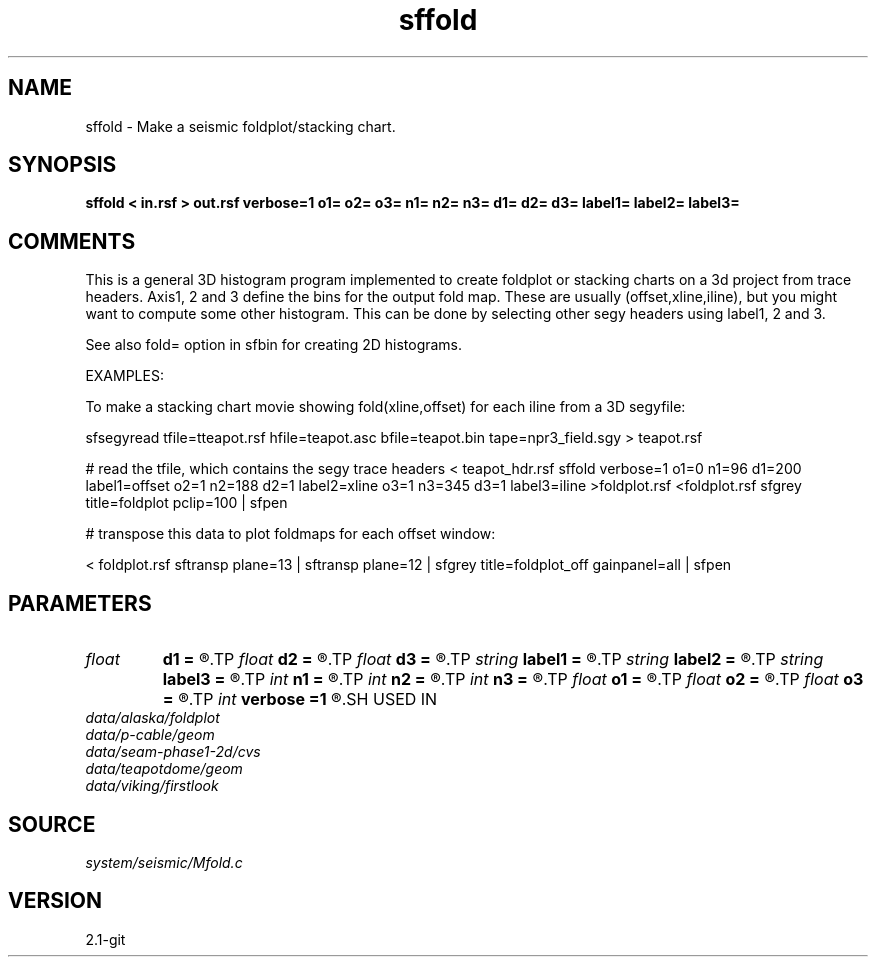 .TH sffold 1  "APRIL 2019" Madagascar "Madagascar Manuals"
.SH NAME
sffold \- Make a seismic foldplot/stacking chart. 
.SH SYNOPSIS
.B sffold < in.rsf > out.rsf verbose=1 o1= o2= o3= n1= n2= n3= d1= d2= d3= label1= label2= label3=
.SH COMMENTS

This is a general 3D histogram program implemented to create foldplot or
stacking charts on a 3d project from trace headers.  Axis1, 2 and 3 
define the bins for the output fold map.  These are usually 
(offset,xline,iline), but you might want to compute some other
histogram.  This can be done by selecting other segy headers using 
label1, 2 and 3.

See also fold= option in sfbin for creating 2D histograms.

EXAMPLES:

To make a stacking chart movie showing fold(xline,offset) for each 
iline from a 3D segyfile:

sfsegyread tfile=tteapot.rsf hfile=teapot.asc bfile=teapot.bin \
tape=npr3_field.sgy > teapot.rsf

# read the tfile, which contains the segy trace headers
< teapot_hdr.rsf sffold verbose=1        \
o1=0 n1=96  d1=200 label1=offset \
o2=1 n2=188 d2=1   label2=xline  \
o3=1 n3=345 d3=1   label3=iline  \
>foldplot.rsf
<foldplot.rsf sfgrey title=foldplot pclip=100 \
| sfpen 

# transpose this data to plot foldmaps for each offset window:

< foldplot.rsf sftransp plane=13          \
| sftransp plane=12                       \
| sfgrey title=foldplot_off gainpanel=all \
| sfpen


.SH PARAMETERS
.PD 0
.TP
.I float  
.B d1
.B =
.R  	Delta label1 - usually delta offset
.TP
.I float  
.B d2
.B =
.R  	Delta label2 - usually delta xline
.TP
.I float  
.B d3
.B =
.R  	Delta label3 - usually delta iline
.TP
.I string 
.B label1
.B =
.R  	header for axis1 - usually offset
.TP
.I string 
.B label2
.B =
.R  	header for axis2 - usually xline or cdp
.TP
.I string 
.B label3
.B =
.R  	header for axis3 - usually iline
.TP
.I int    
.B n1
.B =
.R  	Number label1 - usually number offset
.TP
.I int    
.B n2
.B =
.R  	Number label2 - usually number xline
.TP
.I int    
.B n3
.B =
.R  	Number label3 - usually number iline
.TP
.I float  
.B o1
.B =
.R  	Minimum label1 - usually min offset
.TP
.I float  
.B o2
.B =
.R  	Minimum label2 - usually min xline
.TP
.I float  
.B o3
.B =
.R  	Minimum label3 - usually min iline
.TP
.I int    
.B verbose
.B =1
.R  	0 terse, 1 informative, 2 chatty, 3 debug
.SH USED IN
.TP
.I data/alaska/foldplot
.TP
.I data/p-cable/geom
.TP
.I data/seam-phase1-2d/cvs
.TP
.I data/teapotdome/geom
.TP
.I data/viking/firstlook
.SH SOURCE
.I system/seismic/Mfold.c
.SH VERSION
2.1-git
